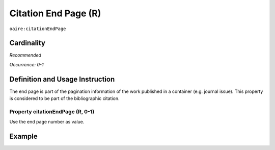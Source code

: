.. _aire:citationEndPage:

Citation End Page (R)
=====================

``oaire:citationEndPage``

Cardinality
~~~~~~~~~~~

*Recommended*

*Occurrence: 0-1*

Definition and Usage Instruction
~~~~~~~~~~~~~~~~~~~~~~~~~~~~~~~~

The end page is part of the pagination information of the work published in a container (e.g. journal issue). This property is considered to be part of the bibliographic citation.

Property citationEndPage (R, 0-1)
---------------------------------

Use the end page number as value.

Example
~~~~~~~

.. code-block:: xml
   :linenos:

   <oaire:citationEndPage>105</oaire:citationEndPage>
